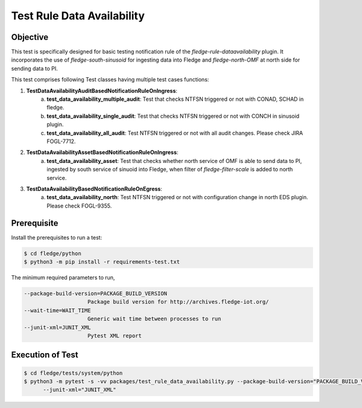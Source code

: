 Test Rule Data Availability
~~~~~~~~~~~~~~~~~~~~~~~~~~~

Objective
+++++++++
This test is specifically designed for basic testing notification rule of the `fledge-rule-dataavailability` plugin. It incorporates the use of `fledge-south-sinusoid` for ingesting data into Fledge and `fledge-north-OMF` at north side for sending data to PI.


This test comprises following Test classes having multiple test cases functions:

1. **TestDataAvailabilityAuditBasedNotificationRuleOnIngress**: 
    a. **test_data_availability_multiple_audit**: Test that checks NTFSN triggered or not with CONAD, SCHAD in fledge.
    b. **test_data_availability_single_audit**: Test that checks NTFSN triggered or not with CONCH in sinusoid plugin.
    c. **test_data_availability_all_audit**: Test NTFSN triggered or not with all audit changes. Please check JIRA FOGL-7712.

2. **TestDataAvailabilityAssetBasedNotificationRuleOnIngress**:
    a. **test_data_availability_asset**: Test that checks whether north service of OMF is able to send data to PI, ingested by south service of sinuoid into Fledge, when filter of `fledge-filter-scale` is added to north service.

3. **TestDataAvailabilityBasedNotificationRuleOnEgress**:
    a. **test_data_availability_north**: Test NTFSN triggered or not with configuration change in north EDS plugin. Please check FOGL-9355.

Prerequisite
++++++++++++

Install the prerequisites to run a test:

.. code-block:: console

  $ cd fledge/python
  $ python3 -m pip install -r requirements-test.txt


The minimum required parameters to run,

.. code-block:: console

    --package-build-version=PACKAGE_BUILD_VERSION
                        Package build version for http://archives.fledge-iot.org/
    --wait-time=WAIT_TIME
                        Generic wait time between processes to run
    --junit-xml=JUNIT_XML
                        Pytest XML report 

Execution of Test
+++++++++++++++++

.. code-block:: console

  $ cd fledge/tests/system/python
  $ python3 -m pytest -s -vv packages/test_rule_data_availability.py --package-build-version="PACKAGE_BUILD_VERSION" --wait-time="WAIT_TIME" \
        --junit-xml="JUNIT_XML"